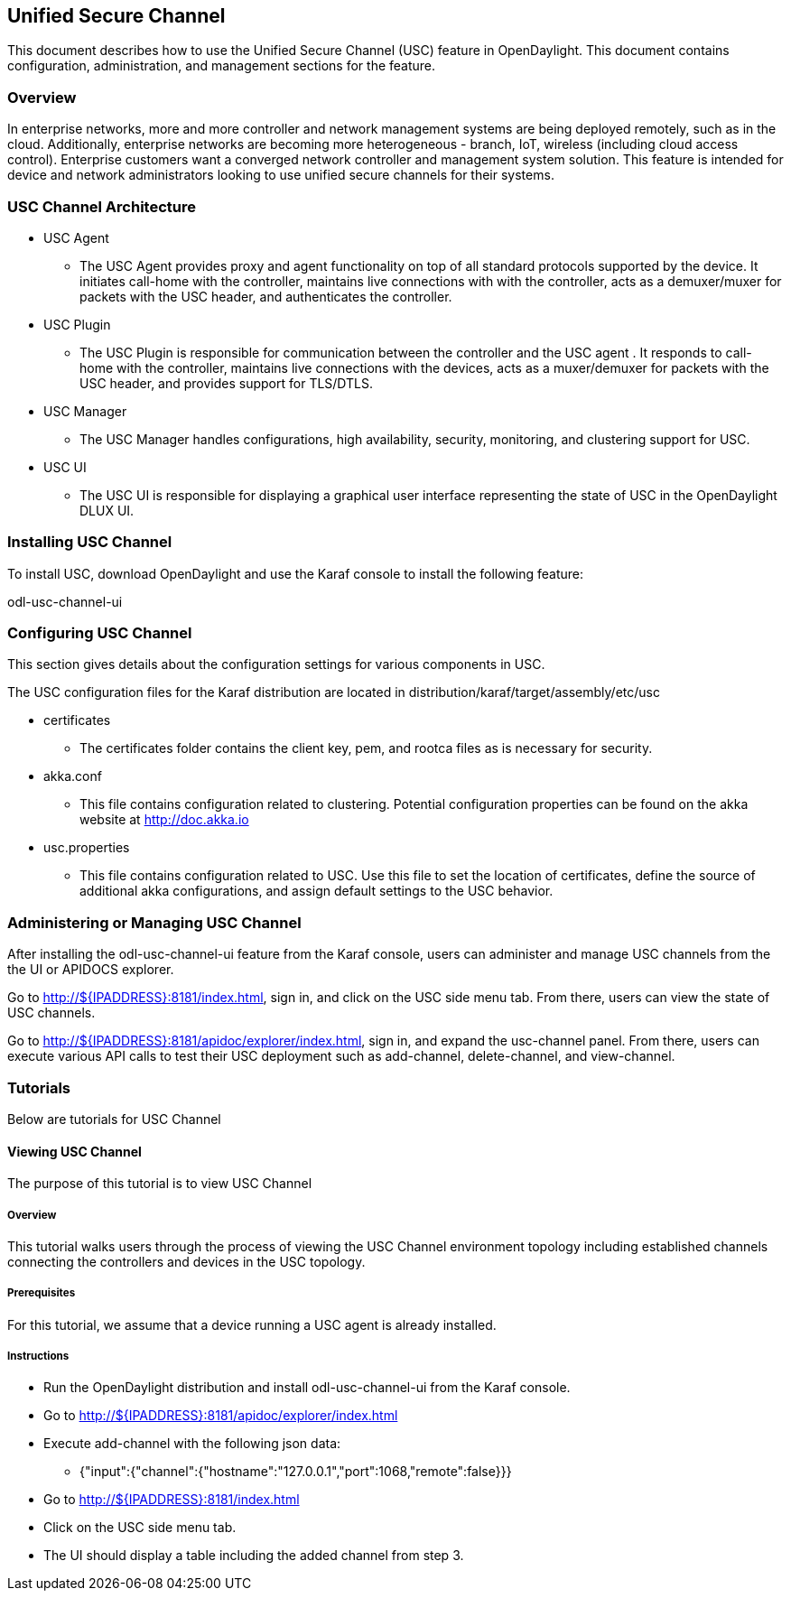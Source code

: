 == Unified Secure Channel
This document describes how to use the Unified Secure Channel (USC) 
feature in OpenDaylight.  This document contains configuration,
administration, and management sections for the feature.

=== Overview
In enterprise networks, more and more controller and network
management systems are being deployed remotely, such as in the
cloud. Additionally, enterprise networks are becoming more
heterogeneous - branch, IoT, wireless (including cloud access
control). Enterprise customers want a converged network controller
and management system solution.  This feature is intended for
device and network administrators looking to use unified secure
channels for their systems.

=== USC Channel Architecture
* USC Agent
  ** The USC Agent provides proxy and agent functionality on top of all standard protocols supported by the device.  It initiates call-home with the controller, maintains live connections with with the controller, acts as a demuxer/muxer for packets with the USC header, and authenticates the controller.
* USC Plugin
  ** The USC Plugin is responsible for communication between the controller and the USC agent .  It responds to call-home with the controller, maintains live connections with the devices, acts as a muxer/demuxer for packets with the USC header, and provides support for TLS/DTLS.
* USC Manager
  ** The USC Manager handles configurations, high availability, security, monitoring, and clustering support for USC.
* USC UI
  ** The USC UI is responsible for displaying a graphical user interface representing the state of USC in the OpenDaylight DLUX UI.

=== Installing USC Channel
To install USC, download OpenDaylight and use the Karaf console
to install the following feature:

odl-usc-channel-ui

=== Configuring USC Channel
This section gives details about the configuration settings for various components in USC.

The USC configuration files for the Karaf distribution are located in distribution/karaf/target/assembly/etc/usc

* certificates
  ** The certificates folder contains the client key, pem, and rootca files as is necessary for security.
* akka.conf
  ** This file contains configuration related to clustering.  Potential configuration properties can be found on the akka website at http://doc.akka.io
* usc.properties
  ** This file contains configuration related to USC.  Use this file to set the location of certificates, define the source of additional akka configurations, and assign default settings to the USC behavior.

=== Administering or Managing USC Channel
After installing the odl-usc-channel-ui feature from the Karaf console, users can administer and manage USC channels from the the UI or APIDOCS explorer.

Go to http://${IPADDRESS}:8181/index.html, sign in, and click on the USC side menu tab.  From there, users can view the state of USC channels.

Go to http://${IPADDRESS}:8181/apidoc/explorer/index.html, sign in, and expand the usc-channel panel.  From there, users can execute various API calls to test their USC deployment such as add-channel, delete-channel, and view-channel.

=== Tutorials
Below are tutorials for USC Channel

==== Viewing USC Channel
The purpose of this tutorial is to view USC Channel

===== Overview
This tutorial walks users through the process of viewing the USC
Channel environment topology including established channels connecting
the controllers and devices in the USC topology.

===== Prerequisites
For this tutorial, we assume that a device running a USC agent
is already installed.

===== Instructions
* Run the OpenDaylight distribution and install odl-usc-channel-ui from the Karaf console.
* Go to http://${IPADDRESS}:8181/apidoc/explorer/index.html 
* Execute add-channel with the following json data:
** {"input":{"channel":{"hostname":"127.0.0.1","port":1068,"remote":false}}}
* Go to http://${IPADDRESS}:8181/index.html
* Click on the USC side menu tab.
* The UI should display a table including the added channel from step 3.

